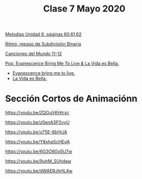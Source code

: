 #+title: Clase 7 Mayo 2020
#+HTML_LINK_UP: ../index.html
#+HTML_LINK_HOME: ../index.html


[[https://www.loom.com/share/13cf1702da4046a4bdbee62bb6f2d05d][Melodías Unidad 6, páginas 60,61,62]]

[[https://www.loom.com/share/8ce5b1aa141a4e16b2b934290a3d8db9][Ritmo, repaso de Subdivisión Binaria]]

[[https://www.loom.com/share/bf939843e242486795d66b3f1fe95495][Canciones del Mundo 11-12]]

[[https://www.loom.com/share/a913c68a15f84d548563b6936888686d][Pop, Evanescence Bring Me To Live & La Vida es Bella.]]

  - [[https://youtu.be/SjOQHrE7k6Y][Evanescence bring me to live.]]
  - [[https://youtu.be/ccX6N1VGBg8][La Vida es Bella.]]


* Sección Cortos de Animaciónn


https://youtu.be/ZQGuVKHtrxc  

https://youtu.be/z5enA3P2vvU   

https://youtu.be/x75E-8bHiJA   

https://youtu.be/Y8xhaScHEoA   

https://youtu.be/6G3O60o5U7w   

https://youtu.be/9uhM_SUhdaw 

https://youtu.be/dWAERJhHL4w 



